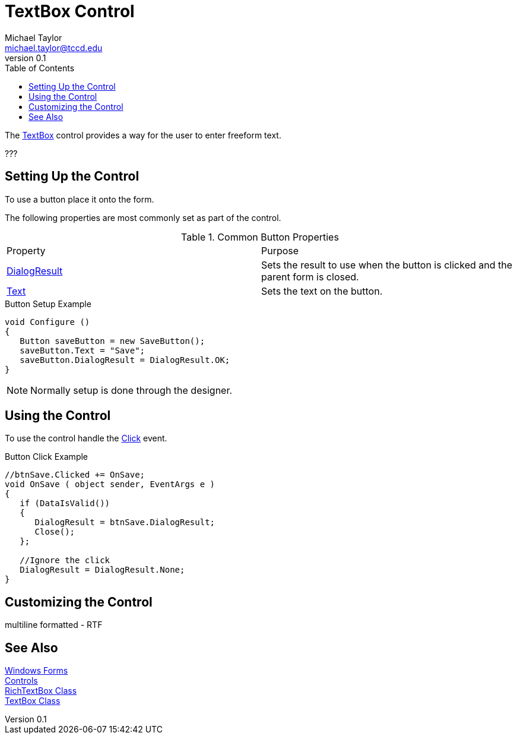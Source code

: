 = TextBox Control
Michael Taylor <michael.taylor@tccd.edu>
v0.1
:toc:

The https://docs.microsoft.com/en-us/dotnet/api/system.windows.forms.textbox[TextBox] control provides a way for the user to enter freeform text.

???

== Setting Up the Control

To use a button place it onto the form.

The following properties are most commonly set as part of the control.

.Common Button Properties
|===
| Property | Purpose
| https://docs.microsoft.com/en-us/dotnet/api/system.windows.forms.button.dialogresult[DialogResult] | Sets the result to use when the button is clicked and the parent form is closed.
| https://docs.microsoft.com/en-us/dotnet/api/system.windows.forms.buttonbase.text[Text] | Sets the text on the button.
|===

.Button Setup Example
[source,csharp]
----
void Configure ()
{
   Button saveButton = new SaveButton();
   saveButton.Text = "Save";
   saveButton.DialogResult = DialogResult.OK;
}
----

NOTE: Normally setup is done through the designer.

== Using the Control

To use the control handle the https://docs.microsoft.com/en-us/dotnet/api/system.windows.control.click[Click] event.

.Button Click Example
[source,csharp]
----
//btnSave.Clicked += OnSave;
void OnSave ( object sender, EventArgs e )
{   
   if (DataIsValid())
   {
      DialogResult = btnSave.DialogResult;
      Close();
   };

   //Ignore the click
   DialogResult = DialogResult.None;
}
----

== Customizing the Control

multiline
formatted - RTF

== See Also

link:readme.adoc[Windows Forms] +
link:controls.adoc[Controls] +
https://docs.microsoft.com/en-us/dotnet/api/system.windows.forms.richtextbox[RichTextBox Class] +
https://docs.microsoft.com/en-us/dotnet/api/system.windows.forms.textbox[TextBox Class] +
